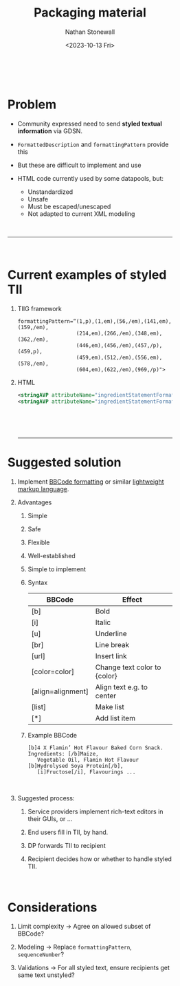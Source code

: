 #+title: Packaging material
#+author: Nathan Stonewall
#+email: nathan.stonewall@gs1.se
#+date: <2023-10-13 Fri>
#+OPTIONS: H:1 num:nil \n author:Nathan Stonewall date:2023-09-15 d:(not "HORSE")
# #+TOC: headlines 1
#+MACRO: NEWLINE @@latex:\\@@ @@html:<br>@@
#+HTML_HEAD: <style type="text/css">body{ max-width:40%; margin: auto;} .custom-list { margin-bottom: 50px; }</style>

{{{NEWLINE}}}
* Problem
- Community expressed need to send **styled textual information** via GDSN.

- ~FormattedDescription~ and ~formattingPattern~ provide this

- But these are difficult to implement and use

- HTML code currently used by some datapools, but:
    - Unstandardized
    - Unsafe

    :HORSE:
    HTML can be used to run JavaScript, leading to cross-site scripting.

    Cross-site scripting involves an attacker injecting a script into a web application's output
    and executing it from a user's browser.

    User-input HTML makes websites more susceptible to hacking.
    :END:
    - Must be escaped/unescaped
    - Not adapted to current XML modeling

{{{NEWLINE}}}
-----
{{{NEWLINE}}}
* Current examples of styled TII
*** TIIG framework
#+BEGIN_SRC text
formattingPattern=“(1,p),(1,em),(56,/em),(141,em),(159,/em),
                   (214,em),(266,/em),(348,em),(362,/em),
                   (446,em),(456,/em),(457,/p),(459,p),
                   (459,em),(512,/em),(556,em),(578,/em),
                   (604,em),(622,/em),(969,/p)">
#+END_SRC
*** HTML
#+BEGIN_SRC xml
<stringAVP attributeName="ingredientStatementFormattingPattern">&lt;u&gt;Stuff&lt;/u&gt;</stringAVP>
<stringAVP attributeName="ingredientStatementFormattingPattern">stuff&lt;br&gt;Ingredients: Stuff</stringAVP>
#+END_SRC

{{{NEWLINE}}}


{{{NEWLINE}}}

-----

* Suggested solution

** Implement [[https://en.wikipedia.org/wiki/BBCode][BBCode formatting]] or similar [[https://en.wikipedia.org/wiki/Lightweight_markup_language][lightweight markup language]].
:HORSE:
BBCode acts as a buffer for HTML.
So while you can do hundreds of different things with HTML, BBCode limits you to a few basic operations.
:END:

** Advantages
**** Simple
:HORSE:
HTML is large and complex; BBCode can be learned in a few minutes.
:END:
**** Safe
**** Flexible
**** Well-established
**** Simple to implement
:HORSE:
Parsers available for any imaginable tooling.
:END:


*** Syntax
| BBCode            | Effect                       |
|-------------------+------------------------------|
| [b]               | Bold                         |
| [i]               | Italic                       |
| [u]               | Underline                    |
| [br]              | Line break                   |
| [url]             | Insert link                  |
| [color=color]     | Change text color to {color} |
| [align=alignment] | Align text e.g. to center    |
| [list]            | Make list                    |
| [*]               | Add list item                |
|-------------------+------------------------------|


*** Example BBCode
#+BEGIN_SRC text
[b]4 X Flamin’ Hot Flavour Baked Corn Snack. Ingredients: [/b]Maize,
   Vegetable Oil, Flamin Hot Flavour [b]Hydrolysed Soya Protein[/b],
   [i]Fructose[/i], Flavourings ...
#+END_SRC

{{{NEWLINE}}}

** Suggested process:
***** Service providers implement rich-text editors in their GUIs, or ...
***** End users fill in TII, by hand.
***** DP forwards TII to recipient
***** Recipient decides how or whether to handle styled TII.

{{{NEWLINE}}}

* Considerations
***** Limit complexity → Agree on allowed subset of BBCode?
***** Modeling         → Replace ~formattingPattern~, ~sequenceNumber~?
***** Validations      → For all styled text, ensure recipients get same text unstyled?
{{{NEWLINE}}}
